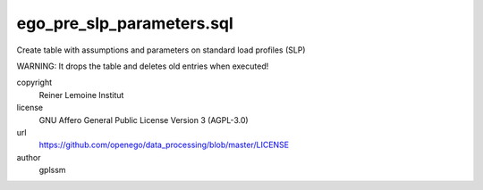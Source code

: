 .. AUTOGENERATED - DO NOT TOUCH!

ego_pre_slp_parameters.sql
##########################

Create table with assumptions and parameters on standard load profiles (SLP)

WARNING: It drops the table and deletes old entries when executed!


copyright
  Reiner Lemoine Institut

license
  GNU Affero General Public License Version 3 (AGPL-3.0)

url
  https://github.com/openego/data_processing/blob/master/LICENSE

author
  gplssm

